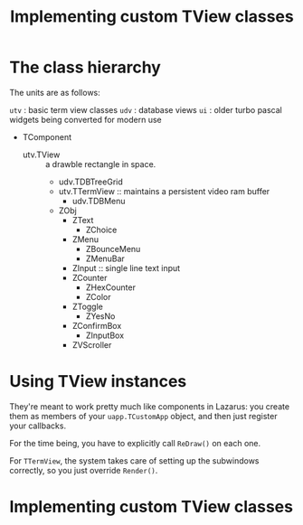 #+title: Implementing custom TView classes

* The class hierarchy
:PROPERTIES:
:TS:       <2014-04-06 09:05AM>
:ID:       vnmbati01gg0
:END:
The units are as follows:

  =utv= : basic term view classes
  =udv= : database views
  =ui=  : older turbo pascal widgets being converted for modern use

- TComponent
  - utv.TView :: a drawble rectangle in space.
    - udv.TDBTreeGrid
    - utv.TTermView :: maintains a persistent video ram buffer
      - udv.TDBMenu
    - ZObj
      - ZText
        - ZChoice
      - ZMenu
        - ZBounceMenu
        - ZMenuBar
      - ZInput :: single line text input
      - ZCounter
        - ZHexCounter
        - ZColor
      - ZToggle
        - ZYesNo
      - ZConfirmBox
        - ZInputBox
      - ZVScroller

* Using TView instances
:PROPERTIES:
:TS:       <2014-04-06 09:30AM>
:ID:       82f2iyj01gg0
:END:
They're meant to work pretty much like components in Lazarus: you create them as members of your =uapp.TCustomApp= object, and then just register your callbacks.

For the time being, you have to explicitly call =ReDraw()= on each one.

For =TTermView=, the system takes care of setting up the subwindows correctly, so you just override =Render()=.

* Implementing custom TView classes
:PROPERTIES:
:TS:       <2014-04-06 09:03AM>
:ID:       3v45soi01gg0
:END:
